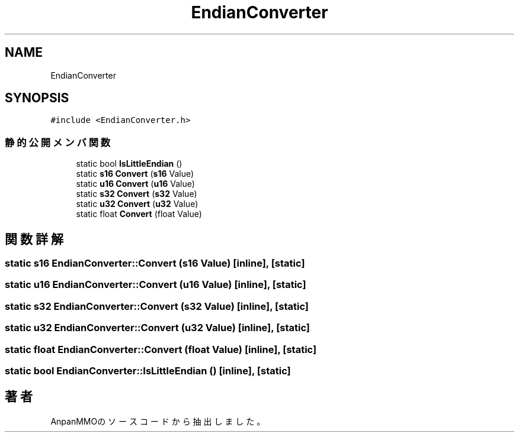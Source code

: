 .TH "EndianConverter" 3 "2018年12月20日(木)" "AnpanMMO" \" -*- nroff -*-
.ad l
.nh
.SH NAME
EndianConverter
.SH SYNOPSIS
.br
.PP
.PP
\fC#include <EndianConverter\&.h>\fP
.SS "静的公開メンバ関数"

.in +1c
.ti -1c
.RI "static bool \fBIsLittleEndian\fP ()"
.br
.ti -1c
.RI "static \fBs16\fP \fBConvert\fP (\fBs16\fP Value)"
.br
.ti -1c
.RI "static \fBu16\fP \fBConvert\fP (\fBu16\fP Value)"
.br
.ti -1c
.RI "static \fBs32\fP \fBConvert\fP (\fBs32\fP Value)"
.br
.ti -1c
.RI "static \fBu32\fP \fBConvert\fP (\fBu32\fP Value)"
.br
.ti -1c
.RI "static float \fBConvert\fP (float Value)"
.br
.in -1c
.SH "関数詳解"
.PP 
.SS "static \fBs16\fP EndianConverter::Convert (\fBs16\fP Value)\fC [inline]\fP, \fC [static]\fP"

.SS "static \fBu16\fP EndianConverter::Convert (\fBu16\fP Value)\fC [inline]\fP, \fC [static]\fP"

.SS "static \fBs32\fP EndianConverter::Convert (\fBs32\fP Value)\fC [inline]\fP, \fC [static]\fP"

.SS "static \fBu32\fP EndianConverter::Convert (\fBu32\fP Value)\fC [inline]\fP, \fC [static]\fP"

.SS "static float EndianConverter::Convert (float Value)\fC [inline]\fP, \fC [static]\fP"

.SS "static bool EndianConverter::IsLittleEndian ()\fC [inline]\fP, \fC [static]\fP"


.SH "著者"
.PP 
 AnpanMMOのソースコードから抽出しました。
